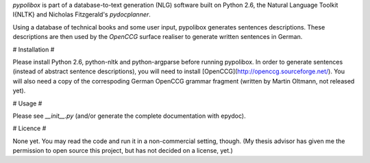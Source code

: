 *pypolibox* is part of a database-to-text generation (NLG) software built
on Python 2.6, the Natural Language Toolkit I{NLTK} and Nicholas
Fitzgerald's *pydocplanner*.

Using a database of technical books and some user input, pypolibox generates
sentences descriptions. These descriptions are then used by the *OpenCCG*
surface realiser to generate written sentences in German.


# Installation #

Please install Python 2.6, python-nltk and python-argparse before running
pypolibox. In order to generate sentences (instead of abstract sentence
descriptions), you will need to install
[OpenCCG](http://openccg.sourceforge.net/). You will also need a copy of the
correspoding German OpenCCG grammar fragment (written by Martin Oltmann, not
released yet).


# Usage #

Please see `__init__.py` (and/or generate the complete documentation with
epydoc).


# Licence #

None yet. You may read the code and run it in a non-commercial setting, though.
(My thesis advisor has given me the permission to open source this project, but
has not decided on a license, yet.)
